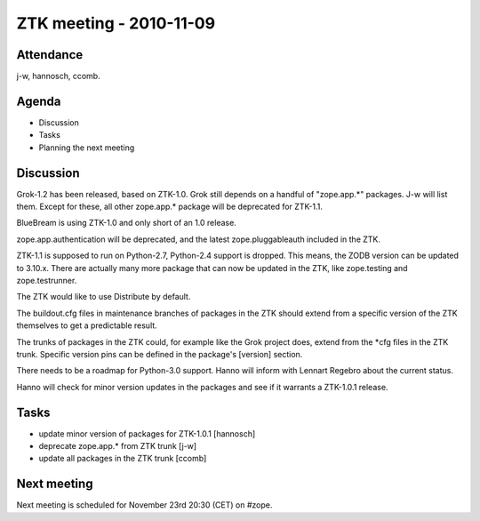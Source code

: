 ZTK meeting - 2010-11-09
========================

Attendance
----------

j-w, hannosch, ccomb.

Agenda
------

- Discussion
- Tasks
- Planning the next meeting

Discussion
----------

Grok-1.2 has been released, based on ZTK-1.0. Grok still depends on a
handful of "zope.app.*" packages. J-w will list them. Except for
these, all other zope.app.* package will be deprecated for ZTK-1.1.

BlueBream is using ZTK-1.0 and only short of an 1.0 release.

zope.app.authentication will be deprecated, and the latest
zope.pluggableauth included in the ZTK.

ZTK-1.1 is supposed to run on Python-2.7, Python-2.4 support is
dropped. This means, the ZODB version can be updated to
3.10.x. There are actually many more package that can now be updated in
the ZTK, like zope.testing and zope.testrunner.

The ZTK would like to use Distribute by default.

The buildout.cfg files in maintenance branches of packages in the ZTK
should extend from a specific version of the ZTK themselves to get a
predictable result.

The trunks of packages in the ZTK could, for example like the Grok
project does, extend from the *cfg files in the ZTK trunk. Specific
version pins can be defined in the package's [version] section.

There needs to be a roadmap for Python-3.0 support. Hanno will inform
with Lennart Regebro about the current status.

Hanno will check for minor version updates in the packages and see if
it warrants a ZTK-1.0.1 release.


Tasks
-----

* update minor version of packages for ZTK-1.0.1 [hannosch]

* deprecate zope.app.* from ZTK trunk [j-w]

* update all packages in the ZTK trunk [ccomb]

Next meeting
------------

Next meeting is scheduled for November 23rd 20:30 (CET) on #zope.
